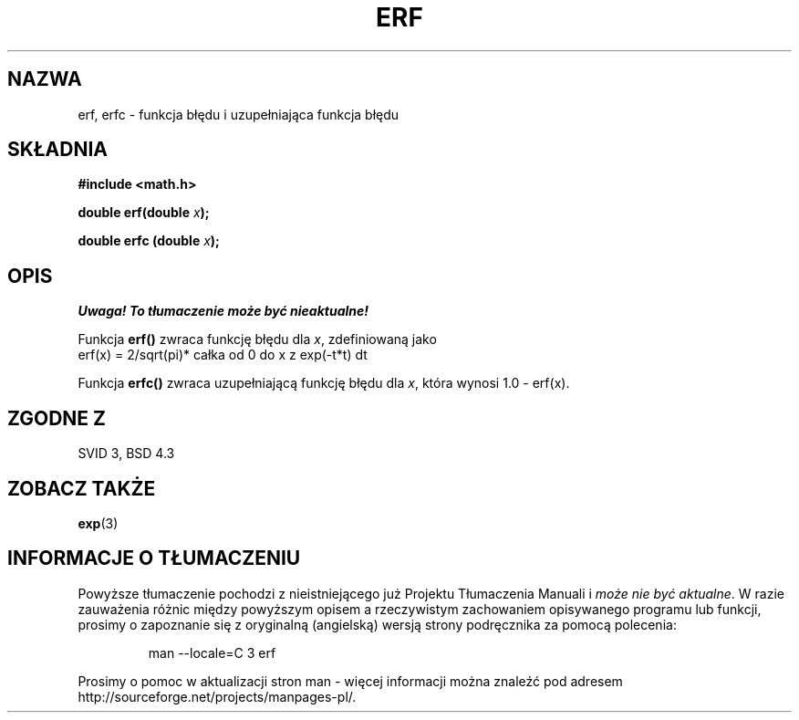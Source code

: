 .\" {PTM/AB/0.1/16-12-1998/"erf, erfc - funkcja błędu i uzupełniająca funkcja błędu"}
.\" tłumaczenie Adam Byrtek (abyrtek@priv.onet.pl)
.\" ------------
.\" Copyright 1993 David Metcalfe (david@prism.demon.co.uk)
.\"
.\" Permission is granted to make and distribute verbatim copies of this
.\" manual provided the copyright notice and this permission notice are
.\" preserved on all copies.
.\"
.\" Permission is granted to copy and distribute modified versions of this
.\" manual under the conditions for verbatim copying, provided that the
.\" entire resulting derived work is distributed under the terms of a
.\" permission notice identical to this one
.\" 
.\" Since the Linux kernel and libraries are constantly changing, this
.\" manual page may be incorrect or out-of-date.  The author(s) assume no
.\" responsibility for errors or omissions, or for damages resulting from
.\" the use of the information contained herein.  The author(s) may not
.\" have taken the same level of care in the production of this manual,
.\" which is licensed free of charge, as they might when working
.\" professionally.
.\" 
.\" Formatted or processed versions of this manual, if unaccompanied by
.\" the source, must acknowledge the copyright and authors of this work.
.\"
.\" References consulted:
.\"     Linux libc source code
.\"     Lewine's _POSIX Programmer's Guide_ (O'Reilly & Associates, 1991)
.\"     386BSD man pages
.\" Modified Sat Jul 24 19:44:26 1993 by Rik Faith (faith@cs.unc.edu)
.\" ------------
.TH ERF 3 1993-06-25 "BSD" "Podręcznik programisty Linuksa"
.SH NAZWA
erf, erfc \- funkcja błędu i uzupełniająca funkcja błędu
.SH SKŁADNIA
.nf
.B #include <math.h>
.sp
.BI "double erf(double " x );
.sp
.BI "double erfc (double " x );
.fi
.SH OPIS
\fI Uwaga! To tłumaczenie może być nieaktualne!\fP
.PP
Funkcja \fBerf()\fP zwraca funkcję błędu dla \fIx\fP, zdefiniowaną jako
.TP
erf(x) = 2/sqrt(pi)* całka od 0 do x z exp(\-t*t) dt
.PP
Funkcja \fBerfc()\fP zwraca uzupełniającą funkcję błędu dla \fIx\fP, która
wynosi 1.0 - erf(x).
.SH "ZGODNE Z"
SVID 3, BSD 4.3
.SH "ZOBACZ TAKŻE"
.BR exp (3)
.SH "INFORMACJE O TŁUMACZENIU"
Powyższe tłumaczenie pochodzi z nieistniejącego już Projektu Tłumaczenia Manuali i 
\fImoże nie być aktualne\fR. W razie zauważenia różnic między powyższym opisem
a rzeczywistym zachowaniem opisywanego programu lub funkcji, prosimy o zapoznanie 
się z oryginalną (angielską) wersją strony podręcznika za pomocą polecenia:
.IP
man \-\-locale=C 3 erf
.PP
Prosimy o pomoc w aktualizacji stron man \- więcej informacji można znaleźć pod
adresem http://sourceforge.net/projects/manpages\-pl/.
